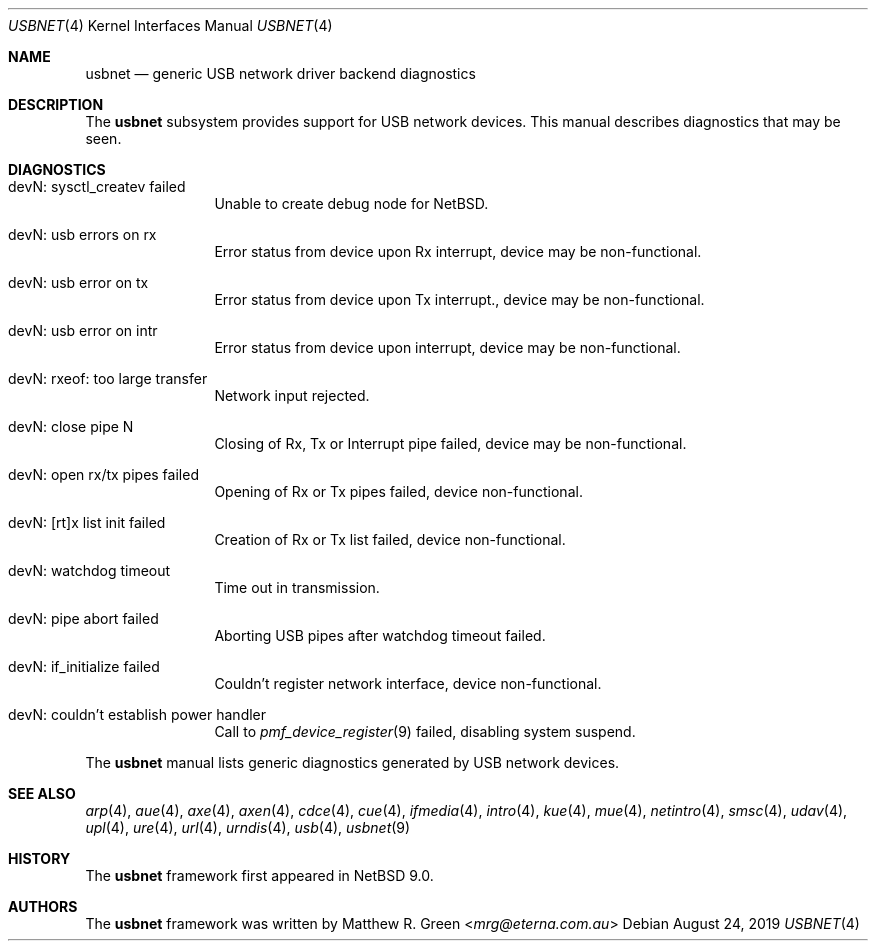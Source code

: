 .\"	$NetBSD: usbnet.4,v 1.3 2019/08/30 09:24:19 wiz Exp $
.\"
.\" Copyright (c) 2019 Matthew R. Green
.\" All rights reserved.
.\"
.\" Redistribution and use in source and binary forms, with or without
.\" modification, are permitted provided that the following conditions
.\" are met:
.\" 1. Redistributions of source code must retain the above copyright
.\"    notice, this list of conditions and the following disclaimer.
.\" 2. Redistributions in binary form must reproduce the above copyright
.\"    notice, this list of conditions and the following disclaimer in the
.\"    documentation and/or other materials provided with the distribution.
.\" 3. The name of the author may not be used to endorse or promote products
.\"    derived from this software without specific prior written permission.
.\"
.\" THIS SOFTWARE IS PROVIDED BY THE AUTHOR ``AS IS'' AND ANY EXPRESS OR
.\" IMPLIED WARRANTIES, INCLUDING, BUT NOT LIMITED TO, THE IMPLIED WARRANTIES
.\" OF MERCHANTABILITY AND FITNESS FOR A PARTICULAR PURPOSE ARE DISCLAIMED.
.\" IN NO EVENT SHALL THE AUTHOR BE LIABLE FOR ANY DIRECT, INDIRECT,
.\" INCIDENTAL, SPECIAL, EXEMPLARY, OR CONSEQUENTIAL DAMAGES (INCLUDING,
.\" BUT NOT LIMITED TO, PROCUREMENT OF SUBSTITUTE GOODS OR SERVICES;
.\" LOSS OF USE, DATA, OR PROFITS; OR BUSINESS INTERRUPTION) HOWEVER CAUSED
.\" AND ON ANY THEORY OF LIABILITY, WHETHER IN CONTRACT, STRICT LIABILITY,
.\" OR TORT (INCLUDING NEGLIGENCE OR OTHERWISE) ARISING IN ANY WAY
.\" OUT OF THE USE OF THIS SOFTWARE, EVEN IF ADVISED OF THE POSSIBILITY OF
.\" SUCH DAMAGE.
.\"
.Dd August 24, 2019
.Dt USBNET 4
.Os
.Sh NAME
.Nm usbnet
.Nd generic USB network driver backend diagnostics
.Sh DESCRIPTION
The
.Nm
subsystem provides support for USB network devices.
This manual describes diagnostics that may be seen.
.Sh DIAGNOSTICS
.Bl -tag -width 10n
.It "devN: sysctl_createv failed"
Unable to create debug node for
.Nx .
.It "devN: usb errors on rx"
Error status from device upon Rx interrupt, device may be non-functional.
.It "devN: usb error on tx"
Error status from device upon Tx interrupt., device may be non-functional.
.It "devN: usb error on intr"
Error status from device upon interrupt, device may be non-functional.
.It "devN: rxeof: too large transfer"
Network input rejected.
.It "devN: close pipe N"
Closing of Rx, Tx or Interrupt pipe failed, device may be non-functional.
.It "devN: open rx/tx pipes failed"
Opening of Rx or Tx pipes failed, device non-functional.
.It "devN: [rt]x list init failed"
Creation of Rx or Tx list failed, device non-functional.
.It "devN: watchdog timeout"
Time out in transmission.
.It "devN: pipe abort failed"
Aborting USB pipes after watchdog timeout failed.
.It "devN: if_initialize failed"
Couldn't register network interface, device non-functional.
.It "devN: couldn't establish power handler"
Call to
.Xr pmf_device_register 9
failed, disabling system suspend.
.El
.Pp
The
.Nm
manual lists generic diagnostics generated by USB network devices.
.Sh SEE ALSO
.Xr arp 4 ,
.Xr aue 4 ,
.Xr axe 4 ,
.Xr axen 4 ,
.Xr cdce 4 ,
.Xr cue 4 ,
.Xr ifmedia 4 ,
.Xr intro 4 ,
.Xr kue 4 ,
.\" Xr mos 4 ,
.Xr mue 4 ,
.Xr netintro 4 ,
.Xr smsc 4 ,
.Xr udav 4 ,
.Xr upl 4 ,
.Xr ure 4 ,
.Xr url 4 ,
.Xr urndis 4 ,
.Xr usb 4 ,
.Xr usbnet 9
.Sh HISTORY
The
.Nm
framework first appeared in
.Nx 9.0 .
.Sh AUTHORS
.An -nosplit
The
.Nm
framework was written by
.An Matthew R. Green Aq Mt mrg@eterna.com.au
